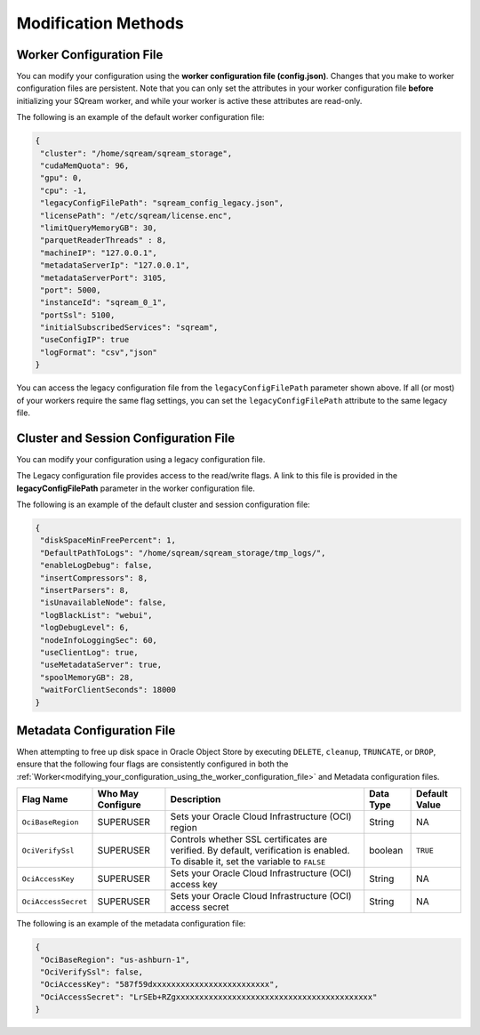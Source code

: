 .. _current_method_modification_methods:

**************************
Modification Methods
**************************

.. _modifying_your_configuration_using_the_worker_configuration_file:

Worker Configuration File
--------------------------

You can modify your configuration using the **worker configuration file (config.json)**. Changes that you make to worker configuration files are persistent. Note that you can only set the attributes in your worker configuration file **before** initializing your SQream worker, and while your worker is active these attributes are read-only.

The following is an example of the default worker configuration file:

.. code-block:: json
   
   {
    "cluster": "/home/sqream/sqream_storage",
    "cudaMemQuota": 96,
    "gpu": 0,
    "cpu": -1,
    "legacyConfigFilePath": "sqream_config_legacy.json",
    "licensePath": "/etc/sqream/license.enc",
    "limitQueryMemoryGB": 30,
    "parquetReaderThreads" : 8,
    "machineIP": "127.0.0.1",
    "metadataServerIp": "127.0.0.1",
    "metadataServerPort": 3105,
    "port": 5000,
    "instanceId": "sqream_0_1",
    "portSsl": 5100,
    "initialSubscribedServices": "sqream",
    "useConfigIP": true
    "logFormat": "csv","json"
   }

You can access the legacy configuration file from the ``legacyConfigFilePath`` parameter shown above. If all (or most) of your workers require the same flag settings, you can set the ``legacyConfigFilePath`` attribute to the same legacy file.

.. _modifying_your_configuration_using_a_legacy_configuration_file:

Cluster and Session Configuration File
--------------------------------------

You can modify your configuration using a legacy configuration file.

The Legacy configuration file provides access to the read/write flags. A link to this file is provided in the **legacyConfigFilePath** parameter in the worker configuration file.

The following is an example of the default cluster and session configuration file:

.. code-block:: json
   
   {
    "diskSpaceMinFreePercent": 1,
    "DefaultPathToLogs": "/home/sqream/sqream_storage/tmp_logs/",
    "enableLogDebug": false,
    "insertCompressors": 8,
    "insertParsers": 8,
    "isUnavailableNode": false,
    "logBlackList": "webui",
    "logDebugLevel": 6,
    "nodeInfoLoggingSec": 60,
    "useClientLog": true,
    "useMetadataServer": true,
    "spoolMemoryGB": 28,
    "waitForClientSeconds": 18000
   }


Metadata Configuration File
---------------------------

When attempting to free up disk space in Oracle Object Store by executing ``DELETE``, ``cleanup``, ``TRUNCATE``, or ``DROP``, ensure that the following four flags are consistently configured in both the :ref:`Worker<modifying_your_configuration_using_the_worker_configuration_file>` and Metadata configuration files.

.. list-table::
   :widths: auto 
   :header-rows: 1

   * - Flag Name
     - Who May Configure
     - Description
     - Data Type
     - Default Value 
   * - ``OciBaseRegion``
     - SUPERUSER
     - Sets your Oracle Cloud Infrastructure (OCI) region
     - String 
     - NA  
   * - ``OciVerifySsl``
     - SUPERUSER
     - Controls whether SSL certificates are verified. By default, verification is enabled. To disable it, set the variable to ``FALSE``
     - boolean
     - ``TRUE``  
   * - ``OciAccessKey``
     - SUPERUSER
     - Sets your Oracle Cloud Infrastructure (OCI) access key
     - String 
     - NA  
   * - ``OciAccessSecret``
     - SUPERUSER
     - Sets your Oracle Cloud Infrastructure (OCI) access secret 
     - String 
     - NA  

The following is an example of the metadata configuration file:

.. code-block:: json
   
   {
    "OciBaseRegion": "us-ashburn-1",
    "OciVerifySsl": false,
    "OciAccessKey": "587f59dxxxxxxxxxxxxxxxxxxxxxxxxx",
    "OciAccessSecret": "LrSEb+RZgxxxxxxxxxxxxxxxxxxxxxxxxxxxxxxxxxxxxxxxxxx"
   }








